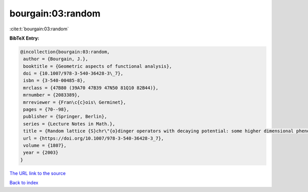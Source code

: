 bourgain:03:random
==================

:cite:t:`bourgain:03:random`

**BibTeX Entry:**

.. code-block:: bibtex

   @incollection{bourgain:03:random,
    author = {Bourgain, J.},
    booktitle = {Geometric aspects of functional analysis},
    doi = {10.1007/978-3-540-36428-3\_7},
    isbn = {3-540-00485-8},
    mrclass = {47B80 (39A70 47B39 47N50 81Q10 82B44)},
    mrnumber = {2083389},
    mrreviewer = {Fran\c{c}ois\ Germinet},
    pages = {70--98},
    publisher = {Springer, Berlin},
    series = {Lecture Notes in Math.},
    title = {Random lattice {S}chr\"{o}dinger operators with decaying potential: some higher dimensional phenomena},
    url = {https://doi.org/10.1007/978-3-540-36428-3_7},
    volume = {1807},
    year = {2003}
   }
`The URL link to the source <ttps://doi.org/10.1007/978-3-540-36428-3_7}>`_


`Back to index <../By-Cite-Keys.html>`_
